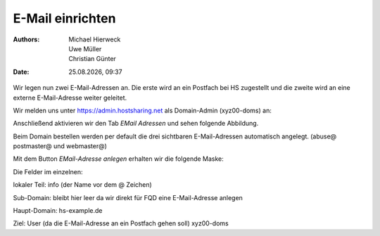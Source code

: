 =================
E-Mail einrichten
=================

.. |date| date:: %d.%m.%Y
.. |time| date:: %H:%M

:Authors: - Michael Hierweck
          - Uwe Müller
          - Christian Günter
:Date: |date|, |time|

Wir legen nun zwei E-Mail-Adressen an.
Die erste wird an ein Postfach bei HS zugestellt und die zweite wird an eine externe E-Mail-Adresse weiter geleitet.

Wir melden uns unter https://admin.hostsharing.net als Domain-Admin (xyz00-doms) an:

.. image:: login-domainadmin.jpg

Anschließend aktivieren wir den Tab *EMail Adressen* und sehen folgende Abbildung.

.. image:: email-domainadmin.jpg

Beim Domain bestellen werden per default die drei sichtbaren E-Mail-Adressen automatisch angelegt. (abuse@ postmaster@ und webmaster@)

Mit dem Button *EMail-Adresse anlegen* erhalten wir die folgende Maske:

.. image:: email-adresse-anlegen.jpg

Die Felder im einzelnen:

lokaler Teil: info (der Name vor dem @ Zeichen)

Sub-Domain:   bleibt hier leer da wir direkt für FQD eine E-Mail-Adresse anlegen

Haupt-Domain: hs-example.de

Ziel:         User (da die E-Mail-Adresse an ein Postfach gehen soll)  xyz00-doms


